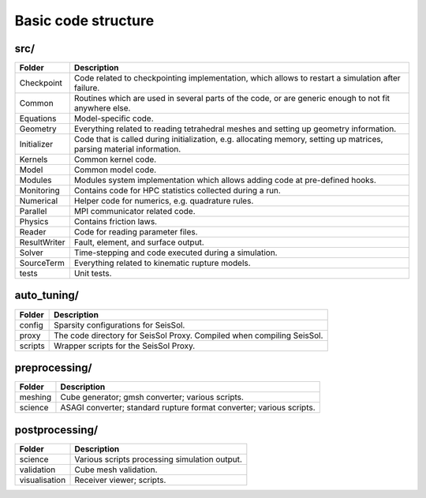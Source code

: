 Basic code structure
====================

src/
----

============= =============
Folder        Description
============= =============
Checkpoint    Code related to checkpointing implementation, which allows to restart a simulation after failure.
Common        Routines which are used in several parts of the code, or are generic enough to not fit anywhere else.
Equations     Model-specific code.
Geometry      Everything related to reading tetrahedral meshes and setting up geometry information.
Initializer   Code that is called during initialization, e.g. allocating memory, setting up matrices, parsing material information.
Kernels       Common kernel code.
Model         Common model code.
Modules       Modules system implementation which allows adding code at pre-defined hooks.
Monitoring    Contains code for HPC statistics collected during a run.
Numerical     Helper code for numerics, e.g. quadrature rules.
Parallel      MPI communicator related code.
Physics       Contains friction laws.
Reader        Code for reading parameter files.
ResultWriter  Fault, element, and surface output.
Solver        Time-stepping and code executed during a simulation.
SourceTerm    Everything related to kinematic rupture models.
tests         Unit tests.
============= =============

auto_tuning/
------------

============= =============
Folder        Description
============= =============
config        Sparsity configurations for SeisSol.
proxy         The code directory for SeisSol Proxy. Compiled when compiling SeisSol.
scripts       Wrapper scripts for the SeisSol Proxy.
============= =============

preprocessing/
--------------

============= =============
Folder        Description
============= =============
meshing       Cube generator; gmsh converter; various scripts.
science       ASAGI converter; standard rupture format converter; various scripts.
============= =============

postprocessing/
---------------

============= =============
Folder        Description
============= =============
science       Various scripts processing simulation output.
validation    Cube mesh validation.
visualisation Receiver viewer; scripts.
============= =============
